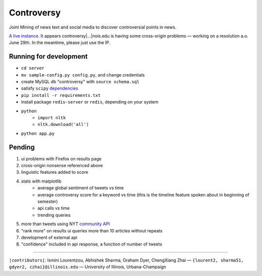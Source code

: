 .. |---| unicode:: U+2014 .. em dash
.. |->| unicode:: U+2192 .. to
.. |...| unicode:: U+2026 .. ldots

Controversy
~~~~~~~~~~~

Joint Mining of news text and social media to discover controversial points in news.

`A live instance`_. It appears controversy|...|nois.edu is having some cross-origin problems |---| working on a resolution a.o. June 29th. In the meantime, please just use the IP.

Running for development
-----------------------

* ``cd server``
* ``mv sample-config.py config.py``, and change credentials
* create MySQL db "controversy" with ``source schema.sql``
* satisfy ``scipy`` `dependencies`_
* ``pip install -r requirements.txt``
* install package ``redis-server`` or ``redis``, depending on your system
* ``python``
        - ``import nltk``
        - ``nltk.download('all')``
* ``python app.py``


Pending
--------

#. ui problems with Firefox on results page
#. cross-origin nonsense referenced above
#. linguistic features added to score
#. stats with matplotlib
        - average global sentiment of tweets vs time
        - average controversy score for a keyword vs time (this is the timeline feature spoken about in beginning of semester)
        - api calls vs time
        - trending queries
#. more than tweets using NYT `community API`_
#. "rank more" on results ui queries more than 10 articles without repeats
#. development of external api
#. "confidence" included in api response, a function of number of tweets


-----

.. image:: http://www.life.illinois.edu/newmark/_Media/uclogo_1867_horz_bold.gif

``|contributors|``: Ismini Lourentzou, Abhishek Sharma, Graham Dyer, ChengXiang Zhai |---| ``{lourent2, sharma51, gdyer2, czhai}@illinois.edu`` |---| University of Illinois, Urbana-Champaign

.. _a live instance: http://192.155.89.114/
.. _dependencies: http://www.scipy.org/install.html
.. _community API: http://developer.nytimes.com/docs/community_api/The_Community_API_v3/
.. _controversy.web.engr.illinois.edu: http://controversy.web.engr.illinois.edu
